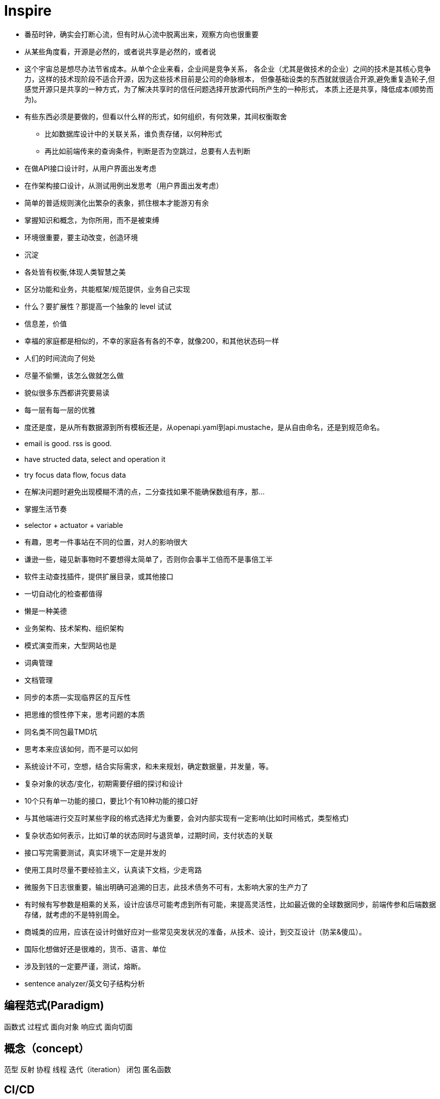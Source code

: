 = Inspire

* 番茄时钟，确实会打断心流，但有时从心流中脱离出来，观察方向也很重要
* 从某些角度看，开源是必然的，或者说共享是必然的，或者说
* 这个宇宙总是想尽办法节省成本。从单个企业来看，企业间是竞争关系，
各企业（尤其是做技术的企业）之间的技术是其核心竞争力，这样的技术现阶段不适合开源，因为这些技术目前是公司的命脉根本，
但像基础设类的东西就就很适合开源,避免重复造轮子,但感觉开源只是共享的一种方式，为了解决共享时的信任问题选择开放源代码所产生的一种形式，
本质上还是共享，降低成本(顺势而为)。
* 有些东西必须是要做的，但看以什么样的形式，如何组织，有何效果，其间权衡取舍
** 比如数据库设计中的关联关系，谁负责存储，以何种形式
** 再比如前端传来的查询条件，判断是否为空跳过，总要有人去判断
* 在做API接口设计时，从用户界面出发考虑
* 在作架构接口设计，从测试用例出发思考（用户界面出发考虑）
* 简单的普适规则演化出繁杂的表象，抓住根本才能游刃有余
* 掌握知识和概念，为你所用，而不是被束缚
* 环境很重要，要主动改变，创造环境
* 沉淀
* 各处皆有权衡,体现人类智慧之美
* 区分功能和业务，共能框架/规范提供，业务自己实现
* 什么？要扩展性？那提高一个抽象的 level 试试
* 信息差，价值
* 幸福的家庭都是相似的，不幸的家庭各有各的不幸，就像200，和其他状态码一样
* 人们的时间流向了何处
* 尽量不偷懒，该怎么做就怎么做
* 貌似很多东西都讲究要易读
* 每一层有每一层的优雅
* 度还是度，是从所有数据源到所有模板还是，从openapi.yaml到api.mustache，是从自由命名，还是到规范命名。
* email is good. rss is good.
* have structed data, select and operation it
* try focus data flow, focus data
* 在解决问题时避免出现模糊不清的点，二分查找如果不能确保数组有序，那...
* 掌握生活节奏
* selector + actuator + variable
* 有趣，思考一件事站在不同的位置，对人的影响很大
* 谦逊一些，碰见新事物时不要想得太简单了，否则你会事半工倍而不是事倍工半
* 软件主动查找插件，提供扩展目录，或其他接口
* 一切自动化的检查都值得
* 懒是一种美德
* 业务架构、技术架构、组织架构
* 模式演变而来，大型网站也是
* 词典管理
* 文档管理
* 同步的本质--实现临界区的互斥性
* 把思维的惯性停下来，思考问题的本质
* 同名类不同包最TMD坑
* 思考本来应该如何，而不是可以如何
* 系统设计不可，空想，结合实际需求，和未来规划，确定数据量，并发量，等。
* 复杂对象的状态/变化，初期需要仔细的探讨和设计
* 10个只有单一功能的接口，要比1个有10种功能的接口好
* 与其他端进行交互时某些字段的格式选择尤为重要，会对内部实现有一定影响(比如时间格式，类型格式)
* 复杂状态如何表示，比如订单的状态同时与退货单，过期时间，支付状态的关联 
* 接口写完需要测试，真实环境下一定是并发的
* 使用工具时尽量不要经验主义，认真读下文档，少走弯路
* 微服务下日志很重要，输出明确可追溯的日志，此技术债务不可有，太影响大家的生产力了
* 有时候有写参数是相乘的关系，设计应该尽可能考虑到所有可能，来提高灵活性，比如最近做的全球数据同步，前端传参和后端数据存储，就考虑的不是特别周全。
* 商城类的应用，应该在设计时做好应对一些常见突发状况的准备，从技术、设计，到交互设计（防呆&傻瓜）。
* 国际化想做好还是很难的，货币、语言、单位
* 涉及到钱的一定要严谨，测试，熔断。
* sentence analyzer/英文句子结构分析

== 编程范式(Paradigm)

函数式
过程式
面向对象
响应式
面向切面

== 概念（concept）

范型
反射
协程
线程
迭代（iteration）
闭包
匿名函数

== CI/CD

做了什么？

Operation repeatable ?

一个事件->触发随后的一系列操作

== 常见思路

池化 -> 复用
分片

== 同步/异步和阻塞与非阻塞

.同步阻塞
API: read, write
在调用后当前进程等待(同步)，当内核准备好数据后将数据复制到进程中时，进程阻塞


.同步非阻塞
API: write, read + poll / select
在调用后直接返回
// todo
